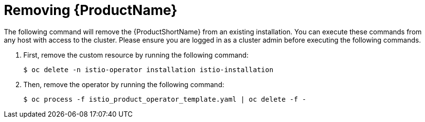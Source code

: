 [[removing_service-mesh]]
= Removing {ProductName}

The following command will remove the {ProductShortName} from an existing installation.  You can execute these commands from any host with access to the cluster.  Please ensure you are logged in as a cluster admin before executing the following commands.

. First, remove the custom resource by running the following command:
+
```
$ oc delete -n istio-operator installation istio-installation
```
+
. Then, remove the operator by running the following command:
+
```
$ oc process -f istio_product_operator_template.yaml | oc delete -f -
```
